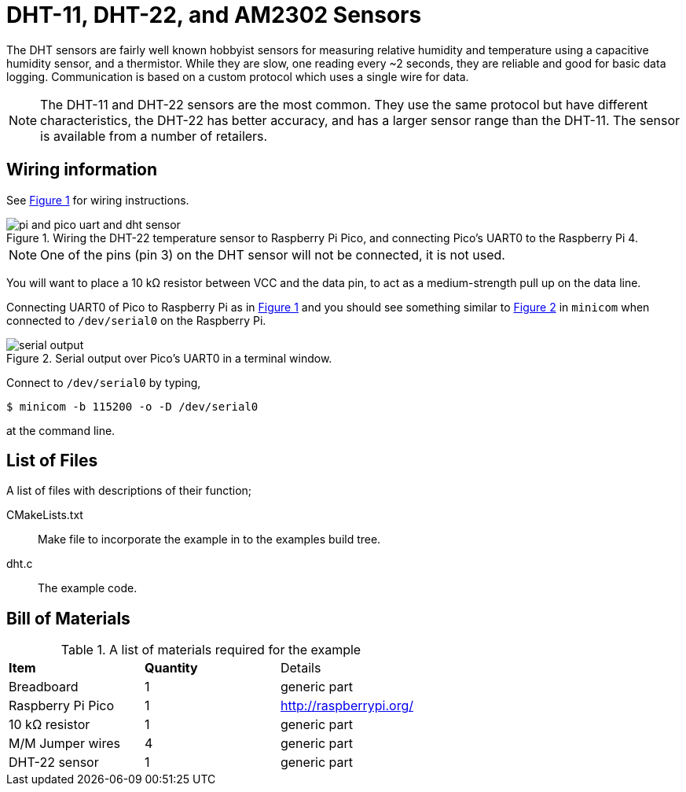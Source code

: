 = DHT-11, DHT-22, and AM2302 Sensors
:xrefstyle: short

The DHT sensors are fairly well known hobbyist sensors for measuring relative humidity and temperature using a capacitive humidity sensor, and a thermistor. While they are slow, one reading every ~2 seconds, they are reliable and good for basic data logging. Communication is based on a custom protocol which uses a single wire for data. 

[NOTE]
======
The DHT-11 and DHT-22 sensors are the most common. They use the same protocol but have different characteristics, the DHT-22 has better accuracy, and has a larger sensor range than the DHT-11. The sensor is available from a number of retailers.
======

== Wiring information

See <<dht-wiring-diagram>> for wiring instructions.

[[dht-wiring-diagram]]
[pdfwidth=75%]
.Wiring the DHT-22 temperature sensor to Raspberry Pi Pico, and connecting Pico's UART0 to the Raspberry Pi 4.
image::pi-and-pico-uart-and-dht-sensor.png[]

NOTE: One of the pins (pin 3) on the DHT sensor will not be connected, it is not used.

You will want to place a 10 kΩ resistor between VCC and the data pin, to act as a medium-strength pull up on the data line. 

Connecting UART0 of Pico to Raspberry Pi as in <<dht-wiring-diagram>> and you should see something similar to <<dht-serial-output-diagram>> in `minicom` when connected to `/dev/serial0` on the Raspberry Pi.

[[dht-serial-output-diagram]]
[pdfwidth=75%]
.Serial output over Pico's UART0 in a terminal window.
image::serial-output.png[]

Connect to `/dev/serial0` by typing,

----
$ minicom -b 115200 -o -D /dev/serial0
----

at the command line.

== List of Files

A list of files with descriptions of their function;

CMakeLists.txt:: Make file to incorporate the example in to the examples build tree.
dht.c:: The example code.

== Bill of Materials

.A list of materials required for the example
[[dht-22-bom-table]]
[cols=3]
|===
| *Item* | *Quantity* | Details
| Breadboard | 1 | generic part
| Raspberry Pi Pico | 1 | http://raspberrypi.org/
| 10 kΩ resistor | 1 | generic part
| M/M Jumper wires | 4 | generic part
| DHT-22 sensor | 1 | generic part
|===
